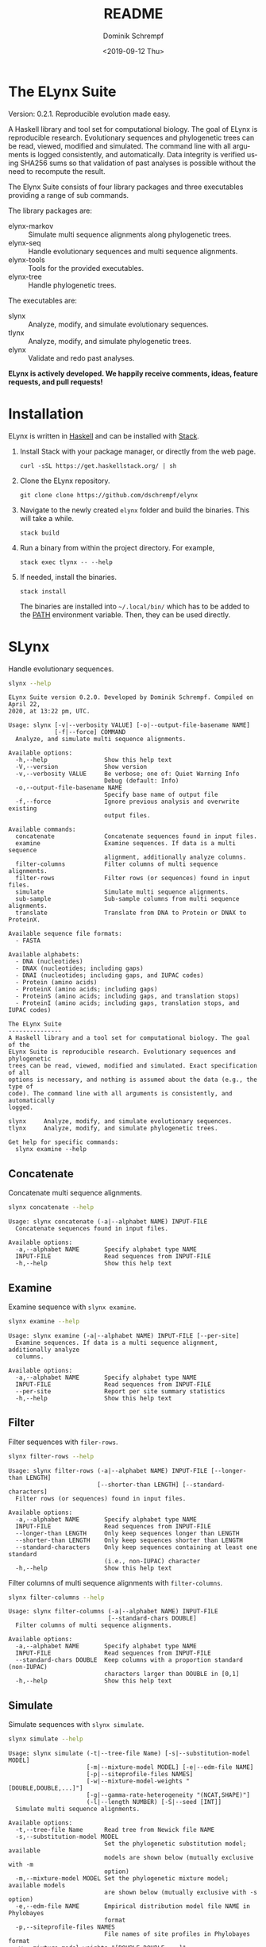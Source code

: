 #+options: ':nil *:t -:t ::t <:t H:3 \n:nil ^:nil arch:headline author:t
#+options: broken-links:nil c:nil creator:nil d:(not "LOGBOOK") date:t e:t
#+options: email:nil f:t inline:t num:t p:nil pri:nil prop:nil stat:t tags:t
#+options: tasks:t tex:t timestamp:t title:t toc:nil todo:t |:t
#+title: README
#+date: <2019-09-12 Thu>
#+author: Dominik Schrempf
#+email: dominik.schrempf@gmail.com
#+language: en
#+select_tags: export
#+exclude_tags: noexport
#+creator: Emacs 26.3 (Org mode 9.2.6)

# MAKE SURE THAT THERE ARE NO LINKS AND PROPERTY DRAWSERS IN THIS FILE, THEY
# SHOW UP UGLY ON HACKAGE.

* The ELynx Suite
Version: 0.2.1.
Reproducible evolution made easy.

A Haskell library and tool set for computational biology. The goal of ELynx is
reproducible research. Evolutionary sequences and phylogenetic trees can be
read, viewed, modified and simulated. The command line with all arguments is
logged consistently, and automatically. Data integrity is verified using SHA256
sums so that validation of past analyses is possible without the need to
recompute the result.

The Elynx Suite consists of four library packages and three executables providing
a range of sub commands.

The library packages are:
- elynx-markov :: Simulate multi sequence alignments along phylogenetic trees.
- elynx-seq :: Handle evolutionary sequences and multi sequence alignments.
- elynx-tools :: Tools for the provided executables.
- elynx-tree :: Handle phylogenetic trees.

The executables are:
- slynx :: Analyze, modify, and simulate evolutionary sequences.
- tlynx :: Analyze, modify, and simulate phylogenetic trees.
- elynx :: Validate and redo past analyses.

*ELynx is actively developed. We happily receive comments, ideas, feature
requests, and pull requests!*

* Installation 
ELynx is written in [[https://www.haskell.org/][Haskell]] and can be installed with [[https://docs.haskellstack.org/en/stable/README/][Stack]].

1. Install Stack with your package manager, or directly from the web
   page.

   #+BEGIN_EXAMPLE
       curl -sSL https://get.haskellstack.org/ | sh
   #+END_EXAMPLE

2. Clone the ELynx repository.

   #+BEGIN_EXAMPLE
       git clone clone https://github.com/dschrempf/elynx
   #+END_EXAMPLE

3. Navigate to the newly created =elynx= folder and build the binaries.
   This will take a while.

   #+BEGIN_EXAMPLE
       stack build
   #+END_EXAMPLE

4. Run a binary from within the project directory. For example,

   #+BEGIN_EXAMPLE
       stack exec tlynx -- --help
   #+END_EXAMPLE

5. If needed, install the binaries.

   #+BEGIN_EXAMPLE
       stack install
   #+END_EXAMPLE

   The binaries are installed into =~/.local/bin/= which has to be added to the
   [[https://en.wikipedia.org/wiki/PATH_(variable)][PATH]] environment variable. Then, they can be used directly.

* SLynx 
Handle evolutionary sequences.

#+BEGIN_SRC sh :exports both :results verbatim output 
slynx --help
#+end_src

#+RESULTS:
#+begin_example
ELynx Suite version 0.2.0. Developed by Dominik Schrempf. Compiled on April 22,
2020, at 13:22 pm, UTC.

Usage: slynx [-v|--verbosity VALUE] [-o|--output-file-basename NAME] 
             [-f|--force] COMMAND
  Analyze, and simulate multi sequence alignments.

Available options:
  -h,--help                Show this help text
  -V,--version             Show version
  -v,--verbosity VALUE     Be verbose; one of: Quiet Warning Info
                           Debug (default: Info)
  -o,--output-file-basename NAME
                           Specify base name of output file
  -f,--force               Ignore previous analysis and overwrite existing
                           output files.

Available commands:
  concatenate              Concatenate sequences found in input files.
  examine                  Examine sequences. If data is a multi sequence
                           alignment, additionally analyze columns.
  filter-columns           Filter columns of multi sequence alignments.
  filter-rows              Filter rows (or sequences) found in input files.
  simulate                 Simulate multi sequence alignments.
  sub-sample               Sub-sample columns from multi sequence alignments.
  translate                Translate from DNA to Protein or DNAX to ProteinX.

Available sequence file formats:
  - FASTA

Available alphabets:
  - DNA (nucleotides)
  - DNAX (nucleotides; including gaps)
  - DNAI (nucleotides; including gaps, and IUPAC codes)
  - Protein (amino acids)
  - ProteinX (amino acids; including gaps)
  - ProteinS (amino acids; including gaps, and translation stops)
  - ProteinI (amino acids; including gaps, translation stops, and IUPAC codes)

The ELynx Suite
---------------
A Haskell library and a tool set for computational biology. The goal of the
ELynx Suite is reproducible research. Evolutionary sequences and phylogenetic
trees can be read, viewed, modified and simulated. Exact specification of all
options is necessary, and nothing is assumed about the data (e.g., the type of
code). The command line with all arguments is consistently, and automatically
logged.

slynx     Analyze, modify, and simulate evolutionary sequences.
tlynx     Analyze, modify, and simulate phylogenetic trees.

Get help for specific commands:
  slynx examine --help
#+end_example

** Concatenate
Concatenate multi sequence alignments.

#+BEGIN_SRC sh :exports both :results output verbatim
slynx concatenate --help
#+end_src

#+RESULTS:
: Usage: slynx concatenate (-a|--alphabet NAME) INPUT-FILE
:   Concatenate sequences found in input files.
: 
: Available options:
:   -a,--alphabet NAME       Specify alphabet type NAME
:   INPUT-FILE               Read sequences from INPUT-FILE
:   -h,--help                Show this help text

** Examine
Examine sequence with =slynx examine=.

#+BEGIN_SRC sh :exports both :results output verbatim
slynx examine --help
#+end_src

#+RESULTS:
: Usage: slynx examine (-a|--alphabet NAME) INPUT-FILE [--per-site]
:   Examine sequences. If data is a multi sequence alignment, additionally analyze
:   columns.
: 
: Available options:
:   -a,--alphabet NAME       Specify alphabet type NAME
:   INPUT-FILE               Read sequences from INPUT-FILE
:   --per-site               Report per site summary statistics
:   -h,--help                Show this help text

** Filter
Filter sequences with =filer-rows=.

#+BEGIN_SRC sh :exports both :results output verbatim
slynx filter-rows --help
#+end_src

#+RESULTS:
#+begin_example
Usage: slynx filter-rows (-a|--alphabet NAME) INPUT-FILE [--longer-than LENGTH] 
                         [--shorter-than LENGTH] [--standard-characters]
  Filter rows (or sequences) found in input files.

Available options:
  -a,--alphabet NAME       Specify alphabet type NAME
  INPUT-FILE               Read sequences from INPUT-FILE
  --longer-than LENGTH     Only keep sequences longer than LENGTH
  --shorter-than LENGTH    Only keep sequences shorter than LENGTH
  --standard-characters    Only keep sequences containing at least one standard
                           (i.e., non-IUPAC) character
  -h,--help                Show this help text
#+end_example

Filter columns of multi sequence alignments with =filter-columns=.

#+BEGIN_SRC sh :exports both :results output verbatim
slynx filter-columns --help
#+end_src

#+RESULTS:
#+begin_example
Usage: slynx filter-columns (-a|--alphabet NAME) INPUT-FILE 
                            [--standard-chars DOUBLE]
  Filter columns of multi sequence alignments.

Available options:
  -a,--alphabet NAME       Specify alphabet type NAME
  INPUT-FILE               Read sequences from INPUT-FILE
  --standard-chars DOUBLE  Keep columns with a proportion standard (non-IUPAC)
                           characters larger than DOUBLE in [0,1]
  -h,--help                Show this help text
#+end_example

** Simulate
Simulate sequences with =slynx simulate=.

#+BEGIN_SRC sh :exports both :results output verbatim
slynx simulate --help
#+END_SRC

#+RESULTS:
#+begin_example
Usage: slynx simulate (-t|--tree-file Name) [-s|--substitution-model MODEL] 
                      [-m|--mixture-model MODEL] [-e|--edm-file NAME] 
                      [-p|--siteprofile-files NAMES] 
                      [-w|--mixture-model-weights "[DOUBLE,DOUBLE,...]"] 
                      [-g|--gamma-rate-heterogeneity "(NCAT,SHAPE)"]
                      (-l|--length NUMBER) [-S|--seed [INT]]
  Simulate multi sequence alignments.

Available options:
  -t,--tree-file Name      Read tree from Newick file NAME
  -s,--substitution-model MODEL
                           Set the phylogenetic substitution model; available
                           models are shown below (mutually exclusive with -m
                           option)
  -m,--mixture-model MODEL Set the phylogenetic mixture model; available models
                           are shown below (mutually exclusive with -s option)
  -e,--edm-file NAME       Empirical distribution model file NAME in Phylobayes
                           format
  -p,--siteprofile-files NAMES
                           File names of site profiles in Phylobayes format
  -w,--mixture-model-weights "[DOUBLE,DOUBLE,...]"
                           Weights of mixture model components
  -g,--gamma-rate-heterogeneity "(NCAT,SHAPE)"
                           Number of gamma rate categories and shape parameter
  -l,--length NUMBER       Set alignment length to NUMBER
  -S,--seed [INT]          Seed for random number generator; list of 32 bit
                           integers with up to 256 elements (default: random)
  -h,--help                Show this help text

Substitution models:
-s "MODEL[PARAMETER,PARAMETER,...]{STATIONARY_DISTRIBUTION}"
   Supported DNA models: JC, F81, HKY, GTR4.
     For example,
       -s HKY[KAPPA]{DOUBLE,DOUBLE,DOUBLE,DOUBLE}
       -s GTR4[e_AC,e_AG,e_AT,e_CG,e_CT,e_GT]{DOUBLE,DOUBLE,DOUBLE,DOUBLE}
          where the 'e_XY' are the exchangeabilities from nucleotide X to Y.
   Supported Protein models: Poisson, Poisson-Custom, LG, LG-Custom, WAG, WAG-Custom, GTR20.
     MODEL-Custom means that only the exchangeabilities of MODEL are used,
     and a custom stationary distribution is provided.
     For example,
       -s LG
       -s LG-Custom{...}
       -s GTR20[e_AR,e_AN,...]{...}
          the 'e_XY' are the exchangeabilities from amino acid X to Y (alphabetical order).
   Notes: The F81 model for DNA is equivalent to the Poisson-Custom for proteins.
          The GTR4 model for DNA is equivalent to the GTR20 for proteins.

Mixture models:
-m "MIXTURE(SUBSTITUTION_MODEL_1,SUBSTITUTION_MODEL_2[PARAMETERS]{STATIONARY_DISTRIBUTION},...)"
   For example,
     -m "MIXTURE(JC,HKY[6.0]{0.3,0.2,0.2,0.3})"
Mixture weights have to be provided with the -w option.

Special mixture models:
-m CXX
   where XX is 10, 20, 30, 40, 50, or 60; CXX models, Quang et al., 2008.
-m "EDM(EXCHANGEABILITIES)"
   Arbitrary empirical distribution mixture (EDM) models.
   Stationary distributions have to be provided with the -e option.
   For example,
     LG exchangeabilities with stationary distributions given in FILE.
     -m "EDM(LG-Custom)" -e FILE
For special mixture models, mixture weights are optional.
#+end_example

** Sub-sample
Sub-sample columns from multi sequence alignments.

#+BEGIN_SRC sh :exports both :results output verbatim
slynx sub-sample --help
#+END_SRC

#+RESULTS:
#+begin_example
Usage: slynx sub-sample (-a|--alphabet NAME) INPUT-FILE
                        (-n|--number-of-sites INT)
                        (-m|--number-of-alignments INT) [-S|--seed [INT]]
  Sub-sample columns from multi sequence alignments.

Available options:
  -a,--alphabet NAME       Specify alphabet type NAME
  INPUT-FILE               Read sequences from INPUT-FILE
  -n,--number-of-sites INT Number of sites randomly drawn with replacement
  -m,--number-of-alignments INT
                           Number of multi sequence alignments to be created
  -S,--seed [INT]          Seed for random number generator; list of 32 bit
                           integers with up to 256 elements (default: random)
  -h,--help                Show this help text

Create a given number of multi sequence alignments, each of which contains a given number of random sites drawn from the original multi sequence alignment.
#+end_example

** Translate
Translate sequences.

#+BEGIN_SRC sh :exports both :results output verbatim
slynx translate --help
#+END_SRC

#+RESULTS:
#+begin_example
Usage: slynx translate (-a|--alphabet NAME) INPUT-FILE (-r|--reading-frame INT)
                       (-u|--universal-code CODE)
  Translate from DNA to Protein or DNAX to ProteinX.

Available options:
  -a,--alphabet NAME       Specify alphabet type NAME
  INPUT-FILE               Read sequences from INPUT-FILE
  -r,--reading-frame INT   Reading frame [0|1|2].
  -u,--universal-code CODE universal code; one of: Standard,
                           VertebrateMitochondrial.
  -h,--help                Show this help text
#+end_example

* TLynx
Handle phylogenetic trees in Newick format.

#+BEGIN_SRC sh :exports both :results output verbatim
tlynx --help
#+END_SRC

#+RESULTS:
#+begin_example
ELynx Suite version 0.2.0. Developed by Dominik Schrempf. Compiled on April 22,
2020, at 13:22 pm, UTC.

Usage: tlynx [-v|--verbosity VALUE] [-o|--output-file-basename NAME] 
             [-f|--force] COMMAND
  Compare, examine, and simulate phylogenetic trees.

Available options:
  -h,--help                Show this help text
  -V,--version             Show version
  -v,--verbosity VALUE     Be verbose; one of: Quiet Warning Info
                           Debug (default: Info)
  -o,--output-file-basename NAME
                           Specify base name of output file
  -f,--force               Ignore previous analysis and overwrite existing
                           output files.

Available commands:
  coalesce                 Simulate phylogenetic trees using the coalescent
                           processes (see also the 'simulate' command for
                           simulations using the birth and death process).
  compare                  Compare two phylogenetic trees (compute distances and
                           branch-wise differences).
  connect                  Connect two phylogenetic trees in all ways (possibly
                           honoring constraints).
  distance                 Compute distances between many phylogenetic trees.
  examine                  Compute summary statistics of phylogenetic trees.
  shuffle                  Shuffle a phylogenetic tree (keep coalescent times,
                           but shuffle topology and leaves).
  simulate                 Simulate phylogenetic trees using birth and death
                           processes (see also the 'coalesce' command for
                           simulations using the coalescent process).

Available tree file formats:
  - Newick Standard: Branch support values are stored in square brackets after branch lengths.
  - Newick IqTree:   Branch support values are stored as node names after the closing bracket of forests.
  - Newick RevBayes  Key-value pairs is provided in square brackets after node names as well as branch lengths. XXX: Key value pairs are IGNORED at the moment.

The ELynx Suite
---------------
A Haskell library and a tool set for computational biology. The goal of the
ELynx Suite is reproducible research. Evolutionary sequences and phylogenetic
trees can be read, viewed, modified and simulated. Exact specification of all
options is necessary, and nothing is assumed about the data (e.g., the type of
code). The command line with all arguments is consistently, and automatically
logged.

slynx     Analyze, modify, and simulate evolutionary sequences.
tlynx     Analyze, modify, and simulate phylogenetic trees.

Get help for specific commands:
  slynx examine --help
#+end_example

** Compare
Compute distances between phylogenetic trees.

#+BEGIN_SRC sh :exports both :results output verbatim
tlynx compare --help
#+END_SRC

#+RESULTS:
#+begin_example
Usage: tlynx compare [-n|--normalize] [-b|--bipartitions] [-t|--intersect] 
                     [-f|--newick-format FORMAT] NAME
  Compare two phylogenetic trees (compute distances and branch-wise
  differences).

Available options:
  -n,--normalize           Normalize trees before comparison
  -b,--bipartitions        Print and plot common and missing bipartitions
  -t,--intersect           Compare intersections; i.e., before comparison, drop
                           leaves that are not present in the other tree
  -f,--newick-format FORMAT
                           Newick tree format; see 'tlynx
                           --help' (default: Standard)
  NAME                     Tree file
  -h,--help                Show this help text
#+end_example

** Examine
Compute summary statistics of phylogenetic trees.

#+BEGIN_SRC sh :exports both :results output verbatim
tlynx examine --help
#+END_SRC

#+RESULTS:
: Usage: tlynx examine INPUT-FILE [-f|--newick-format FORMAT]
:   Compute summary statistics of phylogenetic trees.
: 
: Available options:
:   INPUT-FILE               Read trees from INPUT-FILE
:   -f,--newick-format FORMAT
:                            Newick tree format; see 'tlynx
:                            --help' (default: Standard)
:   -h,--help                Show this help text

** Simulate
Simulate phylogenetic trees using birth and death processes.

#+BEGIN_SRC sh :exports both :results output verbatim
tlynx simulate --help
#+END_SRC

#+RESULTS:
#+begin_example
Usage: tlynx simulate [-t|--nTrees INT] [-n|--nLeaves INT] [-H|--height DOUBLE] 
                      [-M|--condition-on-mrca] [-l|--lambda DOUBLE] 
                      [-m|--mu DOUBLE] [-r|--rho DOUBLE] [-u|--sub-sample] 
                      [-s|--summary-statistics] [-S|--seed [INT]]
  Simulate phylogenetic trees using birth and death processes (see also the
  'coalesce' command for simulations using the coalescent process).

Available options:
  -t,--nTrees INT          Number of trees (default: 10)
  -n,--nLeaves INT         Number of leaves per tree (default: 5)
  -H,--height DOUBLE       Fix tree height (no default)
  -M,--condition-on-mrca   Do not condition on height of origin but on height of
                           MRCA
  -l,--lambda DOUBLE       Birth rate lambda (default: 1.0)
  -m,--mu DOUBLE           Death rate mu (default: 0.9)
  -r,--rho DOUBLE          Sampling probability rho (default: 1.0)
  -u,--sub-sample          Perform sub-sampling; see below.
  -s,--summary-statistics  Only output number of children for each branch
  -S,--seed [INT]          Seed for random number generator; list of 32 bit
                           integers with up to 256 elements (default: random)
  -h,--help                Show this help text

Height of Trees: if no tree height is given, the heights will be randomly drawn from the expected distribution given the number of leaves, the birth and the death rate.
Summary statistics only: only print (NumberOfExtantChildren BranchLength) pairs for each branch of each tree. The trees are separated by a newline character.
Sub-sampling: simulate one big tree with n'=round(n/rho), n'>=n, leaves, and randomly sample sub-trees with n leaves. Hence, with rho=1.0, the same tree is reported over and over again.
Gernhard, T. (2008). The conditioned reconstructed process. Journal of Theoretical Biology, 253(4), 769–778. http://doi.org/10.1016/j.jtbi.2008.04.005
#+end_example

* Library documentation
Documentation of the libraries can be found on [[https://hackage.haskell.org/][Hackage]]:
- [[https://hackage.haskell.org/package/elynx-markov][elynx-markov]]
- [[https://hackage.haskell.org/package/elynx-seq][elynx-seq]]
- [[https://hackage.haskell.org/package/elynx-tools][elynx-tools]]
- [[https://hackage.haskell.org/package/elynx-tree][elynx-tree]]

Documentation of the executables is, or course, also available:
- [[https://hackage.haskell.org/package/slynx][slynx]]
- [[https://hackage.haskell.org/package/tlynx][tlynx]]

